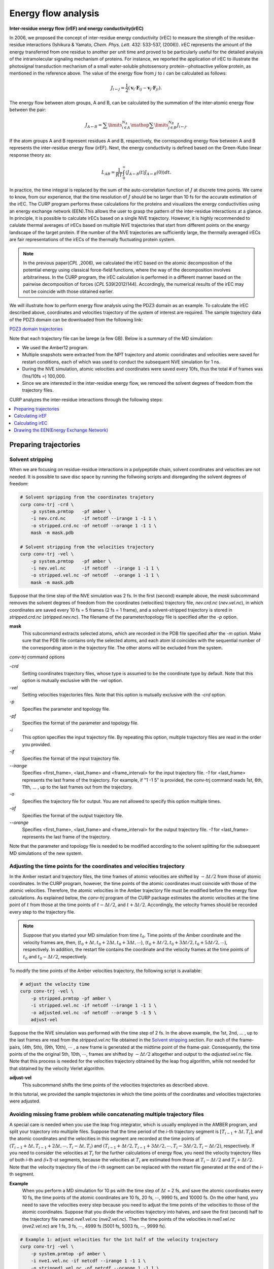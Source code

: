 =====================
Energy flow analysis
=====================

**Inter-residue energy flow (irEF) and energy conductivity(irEC)**

In 2006, we proposed the concept of inter-residue energy conductivity (irEC) to measure the strength of the residue-residue interactions (Ishikura & Yamato, *Chem. Phys. Lett.* 432: 533-537, (2006)). irEC represents the amount of the energy transferred from one residue to another per unit time and proved to be particularly useful for the detailed analysis of the intramolecular signaling mechanism of proteins. For instance, we reported the application of irEC to illustrate the photosignal transduction mechanism of a small water-soluble photosensory protein--photoactive yellow protein, as mentioned in the reference above. The value of the energy flow from :math:`j` to :math:`i` can be calculated as follows:

.. math::

   J_{i \leftarrow j} = 
    \frac{1}{2}\left( {{{\boldsymbol{v}}_i} \cdot {{\boldsymbol{F}}_{ij}}
    - {{\boldsymbol{v}}_j} \cdot {{\boldsymbol{F}}_{ji}}} \right).

The energy flow between atom groups, A and B, can be calculated by the summation of the inter-atomic energy flow between the pair:

.. math::

   J_{A \leftarrow B} =
      \sum\limits_{i \in A}^{{N_A}} {\mathop \sum \limits_{j \in B}^{{N_B}}
      {J_{i \leftarrow j}}}.

If the atom groups A and B represent residues A and B, respectively, the corresponding energy flow between A and B represents the inter-residue energy flow (irEF). Next, the energy conductivity is defined based on the Green-Kubo
linear response theory as:

.. math::

   L_{AB} = \frac{1}{{RT}}\int_0^\infty  {\left\langle
      {J_{A \leftarrow B}}(t){J_{A \leftarrow B}}(0)
      \right\rangle dt}.

In practice, the time integral is replaced by the sum of the auto-correlation function of :math:`J` at discrete time points. We came to know, from our experience, that the time resolution of :math:`J` should be no larger than 10 fs for the accurate estimation of the irEC. 
The CURP program performs these calculations for the proteins
and visualizes the energy conductivities using an energy exchange network (EEN).This allows the user to grasp the pattern of the inter-residue interactions at a glance. In principle, it is possible to calculate irECs based on a single NVE trajectory. However, it is highly recommended to calulate thermal averages of irECs based on multiple NVE trajectories that start from different points on the energy landscape of the target protein. If the number of the NVE trajectories are sufficiently large, the thermally averaged irECs are fair representations of the irECs of the thermally fluctuating protein system.  

.. note:: In the previous paper(*CPL* ,2006), we calculated the irEC based on the atomic decomposition of the potential energy using classical force-field functions, where the way of the decomposition involves arbitrariness. In the CURP program, the irEC calculation is performed in a different manner based on the pairwise decomposition of forces (*CPL* 539(2012)144). Accordingly, the numerical results of the irEC may not be coincide with those obtained earlier.

We will illustrate how to perform energy flow analysis using the PDZ3 domain as an example. To calculate the irEC described above, coordinates and velocities trajectory of the system of interest are required. The sample trajectory data of the PDZ3 domain can be downloaded from the following link:

`PDZ3 domain trajectories <http://www.comp-biophys.com/resources/md-trj/pdz3.tar.gz>`_

Note that each trajectory file can be larege (a few GB).
Below is a summary of the MD simulation:

*  We used the Amber12 program.
*  Multiple snapshots were extracted from the NPT trajectory and atomic cooridinates and velocities were saved for restart conditions, each of which was used to conduct the subsequent NVE simulation for 1 ns.
*  During the NVE simulation, atomic velocities and coordinates were saved every 10fs, thus the total # of frames was (1ns/10fs =) 100,000.
*  Since we are interested in the inter-residue energy flow, we removed the solvent degrees of freedom from the trajectory files.

CURP analyzes the inter-residue interactions through the following steps:

.. contents::
   :local:
   :depth: 1

Preparing trajectories
=======================

Solvent stripping 
------------------

When we are focusing on residue-residue interactions in a polypeptide chain, solvent coordinates and velocities are not needed. It is possible to save disc space by running the follwoing scripts and disregarding the solvent degrees of freedom:

.. code-block:: bash

   # Solvent spripping from the coordinates trajetory
   curp conv-trj -crd \
       -p system.prmtop   -pf amber \
       -i nev.crd.nc      -if netcdf --irange 1 -1 1 \
       -o stripped.crd.nc -of netcdf --orange 1 -1 1 \
       mask -m mask.pdb

   # Solvent stripping from the velocities trajectory
   curp conv-trj -vel \
       -p system.prmtop   -pf amber \
       -i nev.vel.nc      -if netcdf  --irange 1 -1 1 \
       -o stripped.vel.nc -of netcdf  --orange 1 -1 1 \
       mask -m mask.pdb

Suppose that the time step of the NVE simulation was 2 fs.
In the first (second) example above, the `mask` subcommand removes the solvent degrees of freedom from the coordinates (velocities) trajectory file, `nev.crd.nc` (`nev.vel.nc`), in which coordinates are saved every 10 fs = 5 frames (2 fs = 1 frame), and a solvent-stripped trajectory is stored in `stripped.crd.nc` (`stripped.nev.nc`). The filename of the parameter/topology file is specified after the `-p` option.

**mask**
   This subcommand extracts selected atoms, which are recorded in the PDB file specified after the `-m` option. Make sure that the PDB file contains only the selected atoms, and each atom id coincides with the sequential number of the corresponding atom in the trajectory file. The other atoms will be excluded from the system.

`conv-trj` command options

`-crd`
   Setting coordinates trajectory files, whose type is assumed to be the coordinate type by default.
   Note that this option is mutually exclusive with the `-vel` option.

`-vel`
   Setting velocities trajectories files.
   Note that this option is mutually exclusive with the `-crd` option.

`-p` 
   Specifies the parameter and topology file.

`-pf`
   Specifies the format of the parameter and topology file.

`-i`
   This option specifies the input trajectory file. By repeating this option,
   multiple trajectory files are read in the order you provided.
   
`-if`
   Specifies the format of the input trajectory file.

`--irange`
   Specifies <first_frame>, <last_frame> and <frame_interval> for the input trajectory file.
   `-1` for <last_frame> represents the last frame of the trajectory.
   For example, if "1 -1 5" is provided, the conv-trj command reads
   1st, 6th, 11th, ... , up to the last frames out from the trajectory.

`-o`
   Specifies the trajectory file for output. You are not allowed to
   specify this option multiple times.

`-of`
   Specifies the format of the output trajectory file.

`--orange`
   Specifies <first_frame>, <last_frame> and <frame_interval> for the output trajectory file.
   `-1` for <last_frame> represents the last frame of the trajectory.

Note that the parameter and topology file is needed to be modified 
according to the solvent splitting for the subsequent MD simulations of the
new system.

Adjusting the time points for the coordinates and velocities trajectory
------------------------------------------------------------------------

In the Amber restart and trajectory files, the time frames of atomic velocities are shifted by :math:`-\Delta t/2` from those of atomic coordinates.
In the CURP program, however, the time points of the atomic coordinates must coincide with those of the atomic velocities.
Therefore, the atomic velocities in the Amber trajectory file must be 
modified before the energy flow calculations. As explained below, 
the `conv-trj` program of the CURP package estimates the atomic velocities at
the time point of :math:`t` from those at the time points of
:math:`t - \Delta t/2`, and :math:`t + \Delta t/2`. Accordingly, the
velocity frames should be recorded every step to the trajectory file. 

.. note:: Suppose that you started your MD simulation from time :math:`t_0`. Time points of the Amber coordinate and the velocity frames are, then, (:math:`t_0 + \Delta t, t_0 + 2\Delta t, t_0 + 3\Delta t, \cdots`), (:math:`t_0 + \Delta t/2, t_0 + 3\Delta t/2, t_0 + 5\Delta t/2, \cdots`), respectively. In addition, the restart file contains the coordinate and the velocity frames at the time points of :math:`t_0` and :math:`t_0 - \Delta t/2`, respectively.

To modify the time points of the Amber velocities trajectory, the following 
script is available:

.. code-block:: bash

   # adjust the velocity time
   curp conv-trj -vel \
       -p stripped.prmtop -pf amber \
       -i stripped.vel.nc -if netcdf --irange 1 -1 1 \
       -o adjusted.vel.nc -of netcdf --orange 5 -1 5 \
       adjust-vel

Suppose the the NVE simulation was performed with the time step of 2 fs.
In the above example, the 1st, 2nd, ... , up to the last frames are read from 
the `stripped.vel.nc` file obtained in the `Solvent stripping`_ section.
For each of the frame-pairs, (4th, 5th), (9th, 10th), :math:`\cdots` , a new frame is generated at the midtime point of the frame-pair. Consequently, the time points of the the original 5th, 10th, :math:`\cdots`, frames are shifted by :math:`- \Delta t/2` altogether and output to the `adjusted.vel.nc` file. Note that this process is needed for the velocities trajectory obtained by the leap frog algorithm, while not needed for that obtained by the velocity Verlet algorithm.

**adjust-vel**
   This subcommand shifts the time points of the velocities trajectories as described above.  

In this tutorial, we provided the sample trajectories in which the 
time points of the coordinates and velocities trajectories were adjusted.

Avoiding missing frame problem while concatenating multiple trajectory files
----------------------------------------------------------------------------

A special care is needed when you use the leap frog integrator, which is usually employed in the AMBER program, and split your trajectory into multipile files. Suppose that the time period of the `i`-th trajectory segment is :math:`[T_{i-1} + \Delta t, T_{i}]`, and the atomic coordinates and the velocities in this segment are recorded at the time points of :math:`(T_{i-1} + \Delta t, T_{i-1} + 2\Delta t, \cdots ,T_{i} - \Delta t, T_{i})` and :math:`(T_{i-1} + \Delta t/2, T_{i-1} + 3\Delta t/2, \cdots, T_{i} - 3\Delta t/2, T_{i} - \Delta t/2)`, respectively. If you need to consider the velocities at :math:`T_{i}` for the further calculations of energy flow, you need the velocity trajectory files of both `i`-th and `(i+1)`-st segments, because the velocities at :math:`T_{i}` are estimated from those at :math:`T_{i} - \Delta t/2` and :math:`T_{i} + \Delta t/2`. Note that the velocity trajectory file of the `i`-th segment can be replaced with the restart file generated at the end of the `i`-th segment.

**Example**
    When you perform a MD simulation for 10 ps with the time step of :math:`\Delta t` = 2 fs, and save the atomic coordinates every 10 fs, the time points of the atomic coordinates are 10 fs, 20 fs, :math:`\cdots`, 9990 fs, and 10000 fs. On the other hand, you need to save the velocities every step because you need to adjust the time points of the velocities to those of the atomic coordinates. Suppose that you divide the velocities trajectory into halves, and save the first (second) half to the trajectory file named `nve1.vel.nc` (`nve2.vel.nc`). Then the time points of the velocities in `nve1.vel.nc` (`nve2.vel.nc`) are 1 fs, 3 fs, :math:`\cdots`, 4999 fs (5001 fs, 5003 fs, :math:`\cdots`, 9999 fs). 

.. code-block:: bash

   # Example 1: adjust velocities for the 1st half of the velocity trajectory 
   curp conv-trj -vel \
       -p system.prmtop -pf amber \
       -i nve1.vel.nc -if netcdf --irange 1 -1 1 \
       -o stripped1.vel.nc -of netcdf --orange 1 -1 1 \
       mask -m mask.pdb

    curp conv-trj -vel \
        -p strip.prmtop -pf amber \
        -i stripped1.vel.nc -if netcdf --irange 1 -1 1 \
        -o adjusted1.vel.nc -of netcdf --orange 5 -1 5 \
        adjust-vel

Example 1 shows how to adjust the time points of the velocities to those of the atomic coordinates for the first half of the trajectory after removing unnecessary part of the system. Note that `strip.prmtop` represents the parameter/topology file generated for `mask.pdb`. As a result of the adjustment, the velocities at the time points of 10f, 20fs, :math:`\cdots`, and 4990 fs are saved to `adjusted1.vel.nc`. 

.. code-block:: bash

   # Example 2: adjust velocities for the 2nd half of the velocity trajectory 
   curp conv-trj -vel \
       -p system.prmtop -pf amber \
       -i nve1.rst -if restart --irange 1 -1 1 \
       -i nve2.vel.nc -if netcdf --irange 1 -1 1 \
       -o stripped2.vel.nc -of netcdf --orange 1 -1 1 \
       mask -m mask.pdb

   curp conv-trj -vel \
        -p strip.prmtop -pf amber \
        -i stripped2.vel.nc -if netcdf --irange 1 -1 1 \
        -o adjusted2.vel.nc -of netcdf --orange 1 -1 5 \
        adjust-vel

Similarly, example 2 shows the velocity adjustment for the 2nd half of the trajectory. Here we need to read the restart file, `nve1.rst` before reading the velocity trajectory `nve2.vel.nc`. The velocities at `t` = 4999 fs (`t` = 5001 fs) are saved in `nve1.rst` (at the 1st frame of `nve2.vel.nc`), and the velocities at `t` = 5000 fs are estimated from those at 4999 and 5001 fs. If the velocities at `t` = 5000 fs are not necessary for the final output file, you do not need to read the restart file in this example. Note that the final velocity file is generated with `"--orange 1 -1 5"` so that the first frame at `t` = 5000 fs is included in the output file named `adjusted2.vel.nc` and, thus, the velocities at 5000 fs, 5010 fs, :math:`\cdots`, and 9990 fs are save in the output file. 

Calculating irEF
=================

Here we explain how to calculate irEF using PDZ3 as an example, with

#. velocities and coordinates trajectory file (see above)

   *  You will find test data in `tutorial/pdz3-eflow/amber-mddata`.
   *  Atomic coordinates and velocities saved every 10 fs and the total number frames is 100.

#. parameter and topology file of target system
#. configuration file for the CURP calculation

To start the calculations, please type in the following command:

.. code-block:: bash

   $ curp compute eflow.cfg > eflow.log

or 

.. code-block:: bash

   $ mpiexec -n 2 curp compute eflow.cfg > eflow.log

for parallel calculations with OpenMPI. In this case the number of cores is 2, ``eflow.cfg`` (see below)  is a configuration file for the irEF calculations and ``eflow.log`` is the log file.

Alternatively, ``run_eflow.sh`` performs the equivalent tasks.

.. code-block:: bash

   $ cd tutorial/pdz3-eflow/eflow+ec
   $ ./run_eflow.sh

These commands should produce the following two files:

*  eflow.log
*  flux_grp.nc

``flux_grp.nc`` stores the fime series of irEF in the netcdf format.
To check the content of this file, type in the following command: 

.. code-block:: bash

   $ ncdump outdata/flux_grp.nc

Setting up ``eflow.cfg``
--------------------------

Here we show an example of ``eflow.cfg``:: 

   [input]
   format = amber
   # first_last_interval = 1 4 1
   # group_file = group.ndx

   [input_amber]
   target = trajectory
   topology_file = ../pdz3/stripped.prmtop.gz
   coordinate_format = netcdf
   coordinate_file = ../pdz3/strip.crd.nc
   velocity_format = netcdf
   velocity_file = ../pdz3/strip.vel.nc

   [curp]
   potential = amber12SB
   method = energy-flux

   group_method = residue
   flux_grain = group
   # target_atoms = 
   # enable_inverse_pair = no
   group_pair_file = gpair.ndx

   remove_trans =  no
   remove_rotate = no

   log_frequency = 2

   [output]
   filename = outdata/flux.nc
   format = netcdf
   decomp = no

   output_energy = no

A detailed explanation is provided below:

[input]
~~~~~~~

The input file format.

format = amber
   Read Amber formatted files.
   
first_last_interval = 1 4 1
   For the irEF calculations, the <first> and <last> frame with the interval of <intraval> frames are set in this line as <first> <last> <interval>.

group_file = group.ndx
   In this line, atom group definition file is specified. In this file, you can define an arbitrary group of atoms that is different than the standard amino acid residues.

[input_amber]
~~~~~~~~~~~~~~

In this section name, 
after ``input_`` comes the keyword specified as the format key in the ``[input]`` section.
The following keywords are used in the ``input_amber`` section.

target = trajectory | restart
   Specifies whether the input file is a trajectory file or a restart file.

topology_file = <prm_top_file>
   Set the path to the parameter and topology file.
   
coordinate_format = ascii | netcdf
   Set the format of the coordinate trajectory file.

coordinate_file = <mdcrd_file>
   File name of the coordinate trajectory file.

velocity_format = ascii | netcdf
   Set the format of the velocity trajectory file.

velocity_file = <mdvel_file>
   File name of the velocity trajectory file.

[curp]
~~~~~~~

In this section, parameters and keywords are set for the irEF calculations.

potential = amberbase | amber94 | amber96 | amber99 | amber99SB | amber03 | amber12SB
   In this line, the type of the potential function is set.

method = momentum-current | energy-flux
   This line specifies whether the calculation is for irEF or for atomic stress tensors (momentum current). In this example, we choose ``energy-flux``.

group_method = none | united | residue | file
   In this line, the unit of irEF is set.
   ``none``: No groups are defined.
   ``united``: This specifies fixed united atom groups. All of the hydrogen atoms, whether polar or apolar, belong to the united atom group represented by the heavy atom to which they attached.
   ``residue``: Groups are defined by residues unit.
   ``file``: User defined atom groups are adopted. (see ``group_file`` key in the input section.)
   none: No groups are formed.

flux_grain = atom | group | both
   Output option for the energy flow data.
   ``atom``: Output inter-atomic energy flow for all atom pairs. (not recommended) 
   ``group``: Output inter-group energy flow between all pairs of groups defined by the ``group_method`` keyword.
   ``both``: Output both of the above two data (not recommended).
   
target_atoms = 1-33
   Specifies the target segment for the calculations. In this example, atom 1 to
   33 are considered and the other atoms are neglected. If not
   specified, all atoms of the system are considered. Note that the CURP program
   excludes atoms other than the ones specifed by this option from the calculations, even when the group option is set to any of united/residue/file. 
   
group_pair_file = gpair.ndx
   Set group pair file. This option defines the set of group pair for which
   the energy flow is calculated. This can be used to focus only on
   the region of interest, saving the computational time considerably.
   Without this option, CURP calculates the energy flow between all pairs of groups.

remove_trans = yes | no
   If yes, the translational movement of the system is removed.

remove_rotate = yes | no
   If yes, the rotational movement of the system is removed.

log_frequency = 2
   The frequencey of output information to stdout.

[output]
~~~~~~~~

Setting the output format.

filename = outdata/flux.nc
   Filename of the energy flow data.

format = ascii | netcdf
   Format of the energy flow data. (netcdf format is highly recommended.)

decomp = no | yes
   During the calculations, choose whether the energy is decomposed into different
   components.

output_energy = no | yes
   CURP is able to evaluate the energy using the atomic velocities and coordinates of the trajectory files. When set to "no", this energy value is not output. 

The log file looks like  `this <./curplog.txt>`__.

Calculating irEC
=================

After irEF calculations, irEC is calculated based on the linear response theory.
You will need the time series of irEF stored in `flux_grp.nc`. Type in the following command:

.. code-block:: bash

   $ curp cal-tc \
       --frame-range 1 10 1 --average-shift 1 \
       -a outdata/acf.nc \
       -o outdata/ec.dat outdata/flux_grp.nc > ec.log

`--frame-range <first_frame> <last_frame> <frame_interval>`
   This specifies the range of the time integration of the auto-correlation function of irEF, :math:`(J(0)J(t))`.
   The upper and lower limits of the integral are set in <first_frame>, 
   <last_frame>, respectively. During the integration, every <frame_interval>
   frames are used for calculations.  

`--average-shift <ave_shift>`
   In the calculation of irEC, J(0)J(t) is integrated from <first_fram> to 
   <last_frame>. Then, the origin of the integration is shifted by <ave_shift>
   and the time integration is again conducted from <first_frame> to <last_frame>.
   This procedure is then repeated until the end point of the time integration
   reaches the end of the trajectory.

`-a <file_name>`
   The time-correlation function data are output to <file_name>.
   The data format is netcdf. If this key is not specified, no data is output.

`-o <file_name>`
   Energy conductivity data is output to <file_name>.

A useful script file, ``run_ec.sh`` is available for these calculations:

.. code-block:: bash

   $ cd tutorial/pdz3-eflow/eflow+ec
   $ ./run_ec.sh

You will then obtain energy conductivity data ``output/ec.dat`` and the
time-correlatioin data file, ``outdata/acf.nc``.

Format of irEC data file
-------------------------

 In each line of the data file, `ec.dat`, a pair of residues and the corresponding value of irEC is written as <residue_A> <residue_B> <L_AB * RT>, where <A> = donor residue, <B> = acceptor residue, L_AB = irEC between the residues A and B, R is the gas constant, and T is the absolute temperature (= 300 K for most cases). The unit of <L_AB * RT> is measured in :math:`(kcal/mol)^2/fs`. Note that the order of <A> and <B> makes no difference bacause the value of L_AB is evaluated for the pair (A,B) without any directionality. However, the difference between the donor and acceptor could be important in some cases. For example, the interatomic electron tunneling current has directionality and in that case the order of the donor and the acceptor is important.

Drawing the EEN(Energy Exchange Network)
=========================================

Example scripts to draw the EEN are found in ``tutorial/pdz3-eflow/een`` directory, that contains:

graph-een
   This directory includes some useful scripts that: (1) remove the residue pairs adjacent in the sequence, (2) renumber the residue numbers.

graph-een-apo
   Draw an EEN graph for apo PDZ3 domain.

graph-een-a3rem
   Draw an EEN graph for :math:`\alpha 3`-truncated PDZ3 domain.

graph-een-diff
   Draw a difference graph of the EEN graphs of apo- and :math:`\alpha 3`-truncated PDZ3 domains.

view-een-3D
   Mapping EEN connectivity on the 3D structure using PyMOL.

Drawing the EEN
----------------


Preparation
~~~~~~~~~~~

In this example, the working directory for drawing EEN graph is `graph-een`. We used the data file `apo.ec.dat` in this directory. If user wish to use the user's own irEC data file, perform the following steps: 

#. copy the sample graph-een directory to a location wherever you like.
#. copy the user's irEC data file to the new graph-een directory.
#. Set the `ec_fp` variable in the `config.mk` file to the user's irEC data file name.

Then you will get the EEN graph output by running `make`.


Basic Usage
~~~~~~~~~~~

After editing the `config.mk` file and specifying some parameters for the
`graph-een` command, run `make` to obtain an `strong.ec.pdf` file, which 
graphically illustrates the EEN.

Other Usage
~~~~~~~~~~~~

By running make with different options, you can obtain the
EEN in different representations as follows:

`make`
   The standard way to generate the EEN of the target system.
   Both weak interactions and strong interactions
   are shown on the graph.

`make clean`
   Clean up the working directory. EEN graph output files
   and the associated intermediate files are removed.

`make strong`
   Only strong inter-residue interactions that are greater than
   the thresh value (see below) are shown on the EEN graph.
   
`make weak`
   Weak interactions that are greater than the thresh_weak value (see below)
   are shown on the graph together with the strong interactions.

Setting config.mk
~~~~~~~~~~~~~~~~~~~

To customize the graph drawing conditions, the `config.mk` fle should be edited.
An example of the `config.mk` file
is shown below: 

ec_fp = ../all.ec.dat
   The name of the file that contains the irEC data. 

fix_resnums = 1:306
   Renumbering of the residue numbers of the polypeptide chain. In this example, 
   the number of residue 1 is changed to 306. You may add multiple items
   separated by a space between them.

thresh = 0.008
   Setting the threshold value for drawing the EEN graph with the
   strong option (see above).  

thresh_weak = 0.003
   Setting the threshold value for drawing the EEN graph with the
   weak option (see above).  

line_values = 0.015  0.008  0.003
   The threshold values for line attributes. Number of elements in the list must be equal with all line attribute.

line_colors = red  blue  green
   The colors of lines. Number of elements in the list must be equal with all line attribute.

line_thicks = 4.0  4.0  2.5
   The thickness of lines. Number of elements in the list must be equal with all line attribute.

line_weights = 5.0  3.0  1.0
   The weight of line. Number of elements in the list must be equal with all line attribute.
   
other_opts = --ratio 0.3 --direction TB -I
   Setting other options passed to the `graph-een` command. (see below)

Selecting the important residue pairs
~~~~~~~~~~~~~~~~~~~~~~~~~~~~~~~~~~~~~~~

.. HERE

  The CURP program calculates irEC of a target protein. The `all.ec.dat` files stores the data, which is then processed by other scripts, such as `renum-residue`, `sele noasa`, ... from `curp tool` command, selecting the irEC on which the user wants to focus.

.. code-block:: bash

   $ cat ../all.ec.dat | ./renum_residue.py 1:10

In this directory, a useful make target, `make sel.ec.dat`, is provided to run multiple python scripts at a time.

.. .. code-block:: make

.. **Data files**
.. 
.. - asa.dat
..    This file stores the list of exposed residues with solvent accessibility greater than 0.3.
.. 
.. - ss-b2AR.dat
..    This file describes the secondary structures of the target protein.
.. 
.. - label_conv.dat
..    This file describes the renaming rules of amino acid residuesor hetero groups. One rule is given per one line. ``#`` indicates comment.

Brief usages of scripts that process irEC data
~~~~~~~~~~~~~~~~~~~~~~~~~~~~~~~~~~~~~~~~~~~~~~~~

``sed -e "s/CYX/CYS/g" < ec-org.dat > ec-new.dat``
   Convert the cysteine name from CYX used in Amber into the standard one.

.. sel_thresh_dist.py dist.dat 6 3 < ec-org.dat > ec-new.dat
   Select only irECs the distance of which have less than 6.0 Å.
   The second argument means that the third column is applied
   as thereshold value.

``curp tool renum-residue $(fix_resnums) < ec-org.dat > ec-new.dat``
   Renumbering the residue numbers according to the `fix_resnums` variable.

``curp tool noneighbor WAT $(ligand) < ec-org.dat > ec-new.dat``
   Remove neighboring residue pairs that indicate covalent peptide bonds.

``curp tool nocap WAT $(ligand) < ec-org.dat > ec-new.dat``
   Remove residue pairs that contain the capped residues.

.. - convert_labels.py
..    第一引数で指定したファイルの中で定義された残基名を変換することが出来る。
..    元は `graph_ec.py` に含まれていたが、
..    他のスクリプトでも使えるようにするために、
..    単純なスクリプトとして分離した。
.. 
.. - select_noasa.py  asa.dat  <  ec-org.dat  >  ec-new.dat
..    Remove the exposed residues listed in `asa.dat` from the original data of irEC, `ec-org.dat`.
.. 
.. - select_nohelix.py  ss-b2AR.dat  13  <  ec-org.dat > ec-new.dat
..    Remove the hydogen bonded residue pairs of (i,i+4)-type in helices. The first argument specifies the file name that describesthe secondary structure, while the second argument describes the shift of residue number. In this case, residue i in `ec-org.dat` and `ec-new.dat` corresponds to residue i+13 in ss-b2AR.dat.
.. 
.. - select_noneighbor.py  WAT CAU < ec-org.dat > ec-new.dat
..    Remove the neighboring pairs of residues. The exceptions of this rule apply to the residues whose names are specified in the second, third, ... arguments.
.. 
.. - convert_names.py label_conv.dat < ec-org.dat > ec-new.dat
..    Residue name conversion is performed. The rules are described in `label_conv.dat`.
.. 
.. - renum_residue.py 1:14 100:150  ... < ec-org.dat > ec-new.dat
..    残基番号を変更する。
..    この例では次のように変更される:
.. 
..       | 1 => 14
..       | 2 => 15
..       | .
..       | .
..       | 99 => 112
..       | 100 => 150
..       | 101 => 151
..       | .
..       | .
.. 
.. convert_BW.py  b2AR-BW.dat < ec-org.dat > ec-new.dat
..    B&W表記のデータベースを用いて、データをB&W表記に変更する。

Usage of `graph-een`
~~~~~~~~~~~~~~~~~~~~~~~

.. HERE

Here we describe parameters for the ``curp graph-een`` command.

`-h, --help`
   Display help menu.

`-f, --output-een-filename`
   Specifies the output file name for the EEN.
   An obtained figure in pdf format can be edited with Adobe Illustrator.

`-r, --threshold`
   Specifies the threshold value of irEC for drawing. If a residue pair (A, B) has energy conductivity L_AB such that L_AB * RT is greater than this threshold value, then the residue pair appears in the EEN. Here R is the gas constant and T is the absolute temperature (= 300K for most cases). The default value is 0.01 :math:`(kcal/mol)^2/fs`.

`--ratio`
   Specifies the inverse aspect ratio. This value specifies the ratio of the height of the image to its width. Without this parameter, the inverse aspect ratio is set automatically.

`-c, --cluster-filename`
   The cluster structure of the EEN is illustrated in the image. The cluster structure of the nodes (residues) in the EEN is described in the file specified by --cluster-filename. See `Format of cluster definition file` for details.

`-n, --node-style-filename`
   Specifies the file name for the node style definition. See `Format of the node style definition file` for details.

`--direction`
   Specifies the orientation of the EEN, which is drawn from left to right with **LR** and top to bottom with **TB**. The default value is **TB**.

.. -t, --targets
..    Specify the target residues for drawing the image of the EEN.
..    This parameter describes the residue numbers for drawing the image of the EEN in either of the following ways.
..    
..    *  1-
..    *  -340
..    *  5-8
..    *  -9 22 50 80 93-108

The selected residues will appear in the image irrespective of whether the residues are donors or acceptors.

`--with-one-lettr`
   Specfication of this option leads to the showing of one letter symbols  
   for the amino acid residues.

.. --forced-output-nodes
..    The communication map forcelly includes given residue number's nodes even if
..    their nodes have the irEC values that are less than threshold value.


`-p,  --bring-node-pair-close-together`
   Bring the node pair close together on the EEN graph. ex), 1:2, 3:5, 3:15.

.. `-I, --hide-isolated-nodes`
   .. Hide isolated nodes when applying multiple EC files.



Input Data
~~~~~~~~~~~

node.cfg
   This file describes the style of each node in the image.
   See `Format of node style definition file`_ for details.

cluster.cfg
   This file describes the cluster structure of the nodes in the EEN. See `Format of the cluster definition file`_ for details.
    
Format of the cluster definition file
~~~~~~~~~~~~~~~~~~~~~~~~~~~~~~~~~~~~~~

Here we describe the format of the cluster definition file, `cluster.cfg`.

Example of `cluster.cfg`::

   [Ligand binding pocket]
   322 323 324 325 326 327 328 331 339 372 376 379 380

   shape = box, filled
   color = black
   fillcolor = yellow
   fontsize = 30
   .
   .
   .

In the above example each cluster name is indicated by square brackets ``[`` and ``]``. This is followed by the listing of the members of each cluster. For instance, residues 29-60 are included in the cluster TM1.

Cluster attributes may be specified as well. You can specify multiple attributes 
such as `color` (= red, yellow, ...), `shape` (= box, rounded,...) and so on. Basically, any `Graphviz-attributes`_ can be specified.

Examples of common attributes:

*  style =
*  shape = box, rounded, circle, filled, ...
*  Make a backgroud white

   *  color = white
   *  fillcolor = white

*  fontcolor = -


.. note::
   Sometimes, you may group multiple nodes together. To do so::

      fillcolor = white
      label =  
      color = white

   An important point is to leave `label`-attribute blank.

.. _Graphviz-attributes: http://www.graphviz.org/doc/info/attrs.html


Format of node style definition file
~~~~~~~~~~~~~~~~~~~~~~~~~~~~~~~~~~~~~~

This file describes node attributes. The format of this file is similar to that of cluster definition file. The difference between the two files is that the cluster definition file describes the attributes of the cluster as a whole, while the node style definition file specifies the attributes of each individual node.

Example of the node style definition file::

   [default]
   1-

   fillcolor = lavender
   fontcolor = black
   fontname = Arial Bold
   # fontname = Helvetica Neue Bold
   fontsize = 14
   height = 0.3
   width  = 0.7

   [alpha helix 3]
   393-399

   fillcolor = black
   fontcolor = white

A section name is indicated by square brackets ``[`` and ``]``. In contrast to the cluster names, section names do not actually appear on the image of the EEN. If a node belongs to two different sections, the attribute setting of the new section overwrites the previous one. Therefore, it is convenient to put the ``[default]`` section at the top and set the default attributes there. The line, ``1-``, in the default section means that the default attributes apply to all of the nodes.

Attribute examples:

*  label = <value>
*  style = <value>
*  shape = elliple | box | rounded | circle |
*  color = <value>
*  fillcolor = <value>
*  fontcolor = <value>
*  fontsize = <value>
*  height = <value>
*  width = <value>

Drawing the differential EEN
-----------------------------

The differential EEN graph illustrates the difference of the irEC between a pair of homologous proteins or different states of the same protein as an EEN representation. The working directory for this is `graph-een-diff`. In this example, we show how to draw the differential EEN between the apo- and the :math:`\alpha 3`-truncated forms of PDZ3 domain. The respective irEC data are stored in `chart-een-apo/outdata/sel.ec.dat` and `chart-een-a3rem/outdata/sel.ec.dat`. Before drawing the differential EEN graph, set the `ec_fp1` (`ec_fp2`) variable to `chart-een-apo/outata/sel.ec.dat` (`chart-een-a3rem/outdata/sel.ec.dat`) in the `config.mk` file.

The differential EEN is consisted of two parts: For the 1st (2nd) part, the values of irEC increase (decrease) from `ec_fp1` to `ec_fp2`, and these parts are denoted as ``inc`` and ``dec``, respectively. Note that ``inc`` (``dec``) would contain the node pairs that are found only one of either `ec_fp1` or `ec_fp2`. In such cases, there are two kinds of possibilities as described below:

Union 
   We consider such pairs for the differential EEN. The missing pairs in either `ec_fp1` or `ec_fp2` are assumed to have the virtual value (see below) specified by the `dval` variable in `Makefile`. Such pairs are shown in the `inc-fill.ec.pdf` (`dec-fill.ec.pdf`) file.

Intersection
   Such pairs are neglected for the differential EEN.

In `Makefile` in the `graph-een-diff` directory, you will the following variables:

dval = 0.0001

Set the virtual value of irEC if a node pair is missing in either `ec_fp1` or `ec_fp2` (see above). If you running `make`, you will get the following five files:

`inc.ec.pdf`
   The `inc` part of the differential EEN (Union).

`dec.ec.pdf`
   The `dec` part of the differential EEN (Union).

`inc-fill.ec.pdf`
   The `inc` part of the differential EEN (Intersection).

`dec-fill.ec.pdf`
   The `dec` part of the differential EEN (Intersection).

`both.ec.pdf`
   Both `inc` and `dec` parts are shown as solid and dashed lines, respectively. (Union)

Sometimes, you may be interested in only on of the five files.
In such a case, for instance, if you type the following command:

.. code-block:: bash

   $ make inc

then you will get only `inc.ec.pdf`.


.. EEN and 3D structure
.. ----------------------
 
.. .. todo:: This section should be written.
.. 
.. **Directory** : view-een-3D
.. 
.. It is possible to chart the EEN on the 3D structures with
.. the PyMOL graphics program. Here we provided some useful python scripts in
.. this directory.
.. Note that these scripts need the PyMOL program installed in your local environment.
.. 
.. pml file
.. --------
.. You need an appropriate pml file to specify the setup environment for the PyMOL program.
.. 
.. Usage
.. -----
.. 
.. It is possible to chart the EEN on the 3D structure by running the following command.
.. 
.. .. code-block:: bash
.. 
..    $ pymol ./system.pdb b2ar_ec.pml -r view_ec.py -- ec-sel-proper.dat rank.dat
.. 
.. In this example, `system.pdb` and `b2ar_ec.pml` represents the PDB file of the protein and the setup file of the PyMol session. The `view_ec.py` is the main part of the python script, and this script reads two files `ec-sel-proper.dat` and `rank.dat`, where the former stores the energy conductivity data and the latter stores the evolutionary trace data, respectively. For convenience, this command line can be executed by simply running the `make` command after editing `config.mk` that controls appearance behavior.
.. 
.. .. code-block:: bash
.. 
..    $ make
..    
..       or
.. 
..    $ make view
.. 
.. Moreover, it is possible to create the movie based on the 
.. 
.. .. code-block:: bash
.. 
..    $ make movie
.. 
.. To clean up
.. 
.. .. code-block:: bash
.. 
..    $ make clean
.. 
.. .. note::
..    The residue numbering scheme of the donor and acceptor in the energy
..    conductivity data file, `ec-sel-proper.dat` should be coinside with that
..    in the PDB file, `system.pdb`. The `data-ec/convert-names.py` script may be
..    helpful for editing the residue numbers for this purpose.
.. 
.. .. ここで使われるエネルギー伝導度のデータは、
..    最初に読み込まれる構造ファイルの残基番号に依存している。
..    そのため、構造ファイル内での残基番号に合致するように
..    伝導度データのファイルを作成すること。
..    これには、 `data-ec/convert-names.py` を上手く使って、
..    `view_ec.py` のためのエネルギー伝導度データを特別に作ると良い。
.. 
.. .. todo:: スクリプトを変更して、残基番号に気を付ける文書を改正する。

